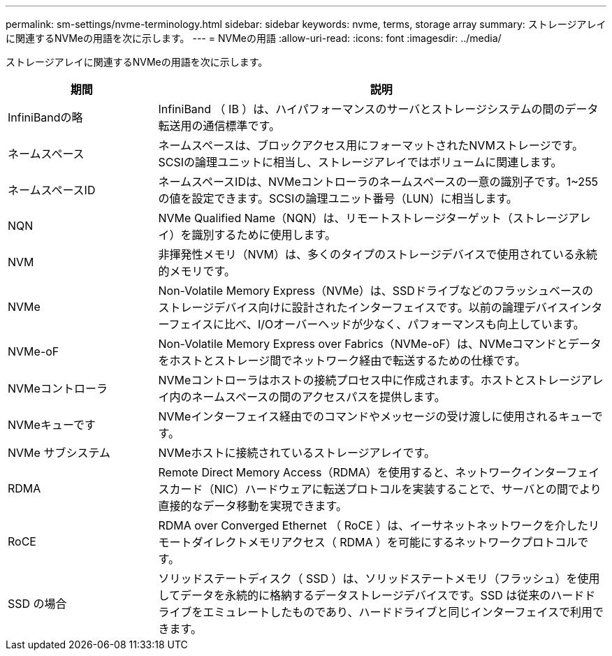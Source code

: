 ---
permalink: sm-settings/nvme-terminology.html 
sidebar: sidebar 
keywords: nvme, terms, storage array 
summary: ストレージアレイに関連するNVMeの用語を次に示します。 
---
= NVMeの用語
:allow-uri-read: 
:icons: font
:imagesdir: ../media/


[role="lead"]
ストレージアレイに関連するNVMeの用語を次に示します。

[cols="1a,3a"]
|===
| 期間 | 説明 


 a| 
InfiniBandの略
 a| 
InfiniBand （ IB ）は、ハイパフォーマンスのサーバとストレージシステムの間のデータ転送用の通信標準です。



 a| 
ネームスペース
 a| 
ネームスペースは、ブロックアクセス用にフォーマットされたNVMストレージです。SCSIの論理ユニットに相当し、ストレージアレイではボリュームに関連します。



 a| 
ネームスペースID
 a| 
ネームスペースIDは、NVMeコントローラのネームスペースの一意の識別子です。1~255の値を設定できます。SCSIの論理ユニット番号（LUN）に相当します。



 a| 
NQN
 a| 
NVMe Qualified Name（NQN）は、リモートストレージターゲット（ストレージアレイ）を識別するために使用します。



 a| 
NVM
 a| 
非揮発性メモリ（NVM）は、多くのタイプのストレージデバイスで使用されている永続的メモリです。



 a| 
NVMe
 a| 
Non-Volatile Memory Express（NVMe）は、SSDドライブなどのフラッシュベースのストレージデバイス向けに設計されたインターフェイスです。以前の論理デバイスインターフェイスに比べ、I/Oオーバーヘッドが少なく、パフォーマンスも向上しています。



 a| 
NVMe-oF
 a| 
Non-Volatile Memory Express over Fabrics（NVMe-oF）は、NVMeコマンドとデータをホストとストレージ間でネットワーク経由で転送するための仕様です。



 a| 
NVMeコントローラ
 a| 
NVMeコントローラはホストの接続プロセス中に作成されます。ホストとストレージアレイ内のネームスペースの間のアクセスパスを提供します。



 a| 
NVMeキューです
 a| 
NVMeインターフェイス経由でのコマンドやメッセージの受け渡しに使用されるキューです。



 a| 
NVMe サブシステム
 a| 
NVMeホストに接続されているストレージアレイです。



 a| 
RDMA
 a| 
Remote Direct Memory Access（RDMA）を使用すると、ネットワークインターフェイスカード（NIC）ハードウェアに転送プロトコルを実装することで、サーバとの間でより直接的なデータ移動を実現できます。



 a| 
RoCE
 a| 
RDMA over Converged Ethernet （ RoCE ）は、イーサネットネットワークを介したリモートダイレクトメモリアクセス（ RDMA ）を可能にするネットワークプロトコルです。



 a| 
SSD の場合
 a| 
ソリッドステートディスク（ SSD ）は、ソリッドステートメモリ（フラッシュ）を使用してデータを永続的に格納するデータストレージデバイスです。SSD は従来のハードドライブをエミュレートしたものであり、ハードドライブと同じインターフェイスで利用できます。

|===